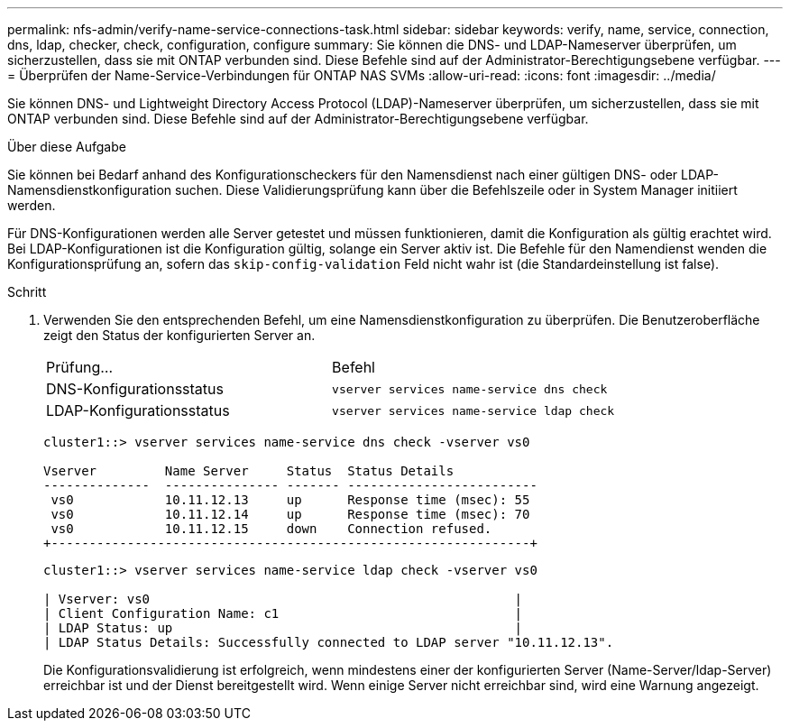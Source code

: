 ---
permalink: nfs-admin/verify-name-service-connections-task.html 
sidebar: sidebar 
keywords: verify, name, service, connection, dns, ldap, checker, check, configuration, configure 
summary: Sie können die DNS- und LDAP-Nameserver überprüfen, um sicherzustellen, dass sie mit ONTAP verbunden sind. Diese Befehle sind auf der Administrator-Berechtigungsebene verfügbar. 
---
= Überprüfen der Name-Service-Verbindungen für ONTAP NAS SVMs
:allow-uri-read: 
:icons: font
:imagesdir: ../media/


[role="lead"]
Sie können DNS- und Lightweight Directory Access Protocol (LDAP)-Nameserver überprüfen, um sicherzustellen, dass sie mit ONTAP verbunden sind. Diese Befehle sind auf der Administrator-Berechtigungsebene verfügbar.

.Über diese Aufgabe
Sie können bei Bedarf anhand des Konfigurationscheckers für den Namensdienst nach einer gültigen DNS- oder LDAP-Namensdienstkonfiguration suchen. Diese Validierungsprüfung kann über die Befehlszeile oder in System Manager initiiert werden.

Für DNS-Konfigurationen werden alle Server getestet und müssen funktionieren, damit die Konfiguration als gültig erachtet wird. Bei LDAP-Konfigurationen ist die Konfiguration gültig, solange ein Server aktiv ist. Die Befehle für den Namendienst wenden die Konfigurationsprüfung an, sofern das `skip-config-validation` Feld nicht wahr ist (die Standardeinstellung ist false).

.Schritt
. Verwenden Sie den entsprechenden Befehl, um eine Namensdienstkonfiguration zu überprüfen. Die Benutzeroberfläche zeigt den Status der konfigurierten Server an.
+
|===


| Prüfung... | Befehl 


 a| 
DNS-Konfigurationsstatus
 a| 
`vserver services name-service dns check`



 a| 
LDAP-Konfigurationsstatus
 a| 
`vserver services name-service ldap check`

|===
+
[listing]
----
cluster1::> vserver services name-service dns check -vserver vs0

Vserver         Name Server     Status  Status Details
--------------  --------------- ------- -------------------------
 vs0            10.11.12.13     up      Response time (msec): 55
 vs0            10.11.12.14     up      Response time (msec): 70
 vs0            10.11.12.15     down    Connection refused.
+---------------------------------------------------------------+
----
+
[listing]
----
cluster1::> vserver services name-service ldap check -vserver vs0

| Vserver: vs0                                                |
| Client Configuration Name: c1                               |
| LDAP Status: up                                             |
| LDAP Status Details: Successfully connected to LDAP server "10.11.12.13".                                              |
----
+
Die Konfigurationsvalidierung ist erfolgreich, wenn mindestens einer der konfigurierten Server (Name-Server/ldap-Server) erreichbar ist und der Dienst bereitgestellt wird. Wenn einige Server nicht erreichbar sind, wird eine Warnung angezeigt.



